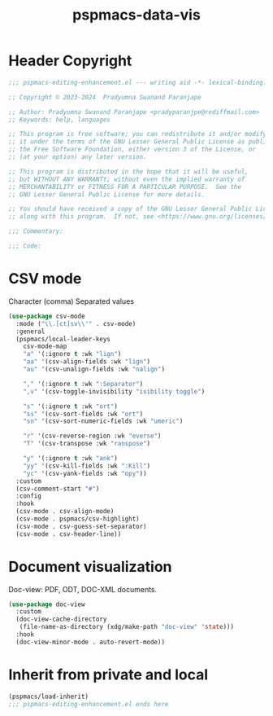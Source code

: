 #+title: pspmacs-data-vis
#+PROPERTY: header-args :tangle pspmacs-data-vis.el :mkdirp t :results no :eval no
#+auto_tangle: t

* Header Copyright
#+begin_src emacs-lisp
;;; pspmacs-editing-enhancement.el --- writing aid -*- lexical-binding: t; -*-

;; Copyright © 2023-2024  Pradyumna Swanand Paranjape

;; Author: Pradyumna Swanand Paranjape <pradyparanjpe@rediffmail.com>
;; Keywords: help, languages

;; This program is free software; you can redistribute it and/or modify
;; it under the terms of the GNU Lesser General Public License as published by
;; the Free Software Foundation, either version 3 of the License, or
;; (at your option) any later version.

;; This program is distributed in the hope that it will be useful,
;; but WITHOUT ANY WARRANTY; without even the implied warranty of
;; MERCHANTABILITY or FITNESS FOR A PARTICULAR PURPOSE.  See the
;; GNU Lesser General Public License for more details.

;; You should have received a copy of the GNU Lesser General Public License
;; along with this program.  If not, see <https://www.gnu.org/licenses/>.

;;; Commentary:

;;; Code:
#+end_src

* CSV mode
Character (comma) Separated values
#+begin_src emacs-lisp
  (use-package csv-mode
    :mode ("\\.[ct]sv\\'" . csv-mode)
    :general
    (pspmacs/local-leader-keys
      csv-mode-map
      "a" '(:ignore t :wk "lign")
      "aa" '(csv-align-fields :wk "lign")
      "au" '(csv-unalign-fields :wk "nalign")

      "," '(:ignore t :wk ":Separator")
      ",v" '(csv-toggle-invisibility "isibility toggle")

      "s" '(:ignore t :wk "ort")
      "ss" '(csv-sort-fields :wk "ort")
      "sn" '(csv-sort-numeric-fields :wk "umeric")

      "r" '(csv-reverse-region :wk "everse")
      "T" '(csv-transpose :wk "ranspose")

      "y" '(:ignore t :wk "ank")
      "yy" '(csv-kill-fields :wk ":Kill")
      "yc" '(csv-yank-fields :wk "opy"))
    :custom
    (csv-comment-start "#")
    :config
    :hook
    (csv-mode . csv-align-mode)
    (csv-mode . pspmacs/csv-highlight)
    (csv-mode . csv-guess-set-separator)
    (csv-mode . csv-header-line))
#+end_src

* Document visualization
Doc-view: PDF, ODT, DOC-XML documents.
#+begin_src emacs-lisp
    (use-package doc-view
      :custom
      (doc-view-cache-directory
       (file-name-as-directory (xdg/make-path "doc-view" 'state)))
      :hook
      (doc-view-minor-mode . auto-revert-mode))
#+end_src

* Inherit from private and local
#+begin_src emacs-lisp
  (pspmacs/load-inherit)
  ;;; pspmacs-editing-enhancement.el ends here
#+end_src
